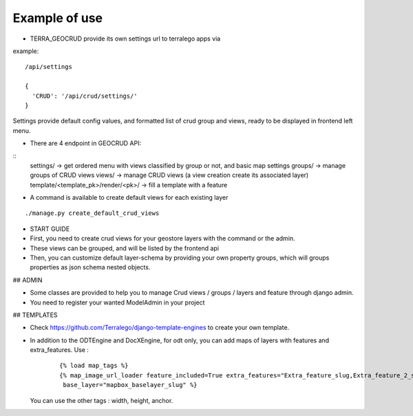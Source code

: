Example of use
==============

- TERRA_GEOCRUD provide its own settings url to terralego apps via

example:
::

  /api/settings

  {
    'CRUD': '/api/crud/settings/'
  }

Settings provide default config values, and formatted list of crud group and views, ready to be displayed in frontend left menu.


- There are 4 endpoint in GEOCRUD API:

::
    settings/                     -> get ordered menu with views classified by group or not, and basic map settings
    groups/                       -> manage groups of CRUD views
    views/                        -> manage CRUD views (a view creation create its associated layer)
    template/<template_pk>/render/<pk>/ -> fill a template with a feature

- A command is available to create default views for each existing layer

::

    ./manage.py create_default_crud_views

- START GUIDE


- First, you need to create crud views for your geostore layers with the command or the admin.
- These views can be grouped, and will be listed by the frontend api
- Then, you can customize default layer-schema by providing your own property groups, which will groups properties as json schema nested objects.


## ADMIN

* Some classes are provided to help you to manage Crud views / groups / layers and feature through django admin.
* You need to register your wanted ModelAdmin in your project


## TEMPLATES

* Check https://github.com/Terralego/django-template-engines to create your own template.
* In addition to the ODTEngine and DocXEngine, for odt only, you can add maps of layers with features and extra_features.
  Use :

    ::

        {% load map_tags %}
        {% map_image_url_loader feature_included=True extra_features="Extra_feature_slug,Extra_feature_2_slug"
         base_layer="mapbox_baselayer_slug" %}

  You can use the other tags : width, height, anchor.
